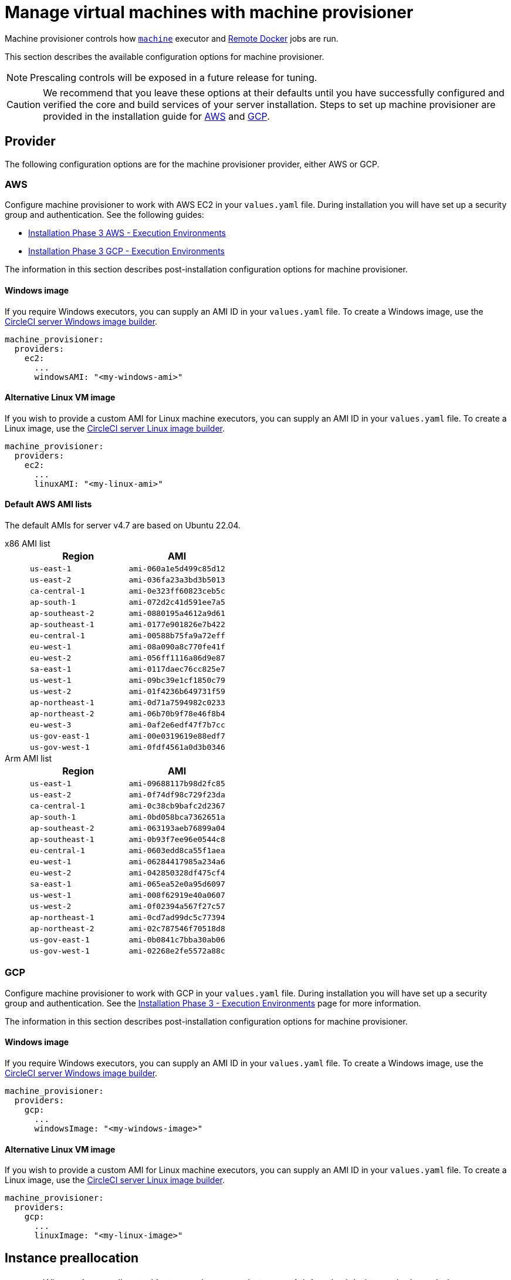 = Manage virtual machines with machine provisioner
:page-noindex: true
:page-platform: Server v4.7, Server Admin
:page-description: CircleCI server v4.7 machine provisioner service controls how machine executor (Linux and Windows images) and Remote Docker jobs are run.
:icons: font
:toc: macro
:toc-title:

Machine provisioner controls how xref:reference:ROOT:configuration-reference.adoc#machine[`machine`] executor and xref:guides:execution-managed:building-docker-images.adoc[Remote Docker] jobs are run.

This section describes the available configuration options for machine provisioner.

NOTE: Prescaling controls will be exposed in a future release for tuning.

CAUTION: We recommend that you leave these options at their defaults until you have successfully configured and verified the core and build services of your server installation. Steps to set up machine provisioner are provided in the installation guide for xref:installation:phase-3-aws-execution-environments.adoc#aws-machine-provisioner[AWS] and xref:installation:phase-3-gcp-execution-environments.adoc#gcp-authentication[GCP].

[#provider]
== Provider
The following configuration options are for the machine provisioner provider, either AWS or GCP.

[#aws]
=== AWS
Configure machine provisioner to work with AWS EC2 in your `values.yaml` file. During installation you will have set up a security group and authentication. See the following guides:

* xref:installation:phase-3-aws-execution-environments.adoc#machine-provisioner[Installation Phase 3 AWS - Execution Environments]
* xref:installation:phase-3-gcp-execution-environments.adoc#machine-provisioner[Installation Phase 3 GCP - Execution Environments]

The information in this section describes post-installation configuration options for machine provisioner.

[#windows-image-aws]
==== Windows image

If you require Windows executors, you can supply an AMI ID in your `values.yaml` file. To create a Windows image, use the link:https://github.com/CircleCI-Public/circleci-server-windows-image-builder[CircleCI server Windows image builder].

[source,yaml]
----
machine_provisioner:
  providers:
    ec2:
      ...
      windowsAMI: "<my-windows-ami>"
----

[#linux-image-aws]
==== Alternative Linux VM image

If you wish to provide a custom AMI for Linux machine executors, you can supply an AMI ID in your `values.yaml` file. To create a Linux image, use the link:https://github.com/CircleCI-Public/circleci-server-linux-image-builder[CircleCI server Linux image builder].

[source,yaml]
----
machine_provisioner:
  providers:
    ec2:
      ...
      linuxAMI: "<my-linux-ami>"
----

[#default-aws-ami-lists]
==== Default AWS AMI lists

The default AMIs for server v4.7 are based on Ubuntu 22.04.

[tabs]
====
x86 AMI list::
+
--
[.table.table-striped]
[cols=2*, options="header", stripes=even]
|===
| Region
| AMI

| `us-east-1`
| `ami-060a1e5d499c85d12`

| `us-east-2`
| `ami-036fa23a3bd3b5013`

| `ca-central-1`
| `ami-0e323ff60823ceb5c`

| `ap-south-1`
| `ami-072d2c41d591ee7a5`

| `ap-southeast-2`
| `ami-0880195a4612a9d61`

| `ap-southeast-1`
| `ami-0177e901826e7b422`

| `eu-central-1`
| `ami-00588b75fa9a72eff`

| `eu-west-1`
| `ami-08a090a8c770fe41f`

| `eu-west-2`
| `ami-056ff1116a86d9e87`

| `sa-east-1`
| `ami-0117daec76cc825e7`

| `us-west-1`
| `ami-09bc39e1cf1850c79`

| `us-west-2`
| `ami-01f4236b649731f59`

| `ap-northeast-1`
| `ami-0d71a7594982c0233`

| `ap-northeast-2`
| `ami-06b70b9f78e46f8b4`

| `eu-west-3`
| `ami-0af2e6edf47f7b7cc`

| `us-gov-east-1`
| `ami-00e0319619e88edf7`

| `us-gov-west-1`
| `ami-0fdf4561a0d3b0346`
|===
--
Arm AMI list::
+
--
[.table.table-striped]
[cols=2*, options="header", stripes=even]
|===
| Region
| AMI

|`us-east-1`
|`ami-09688117b98d2fc85`

|`us-east-2`
|`ami-0f74df98c729f23da`

|`ca-central-1`
|`ami-0c38cb9bafc2d2367`

|`ap-south-1`
|`ami-0bd058bca7362651a`

|`ap-southeast-2`
|`ami-063193aeb76899a04`

|`ap-southeast-1`
|`ami-0b93f7ee96e0544c8`

|`eu-central-1`
|`ami-0603edd8ca55f1aea`

|`eu-west-1`
|`ami-06284417985a234a6`

|`eu-west-2`
|`ami-042850328df475cf4`

|`sa-east-1`
|`ami-065ea52e0a95d6097`

|`us-west-1`
|`ami-008f62919e40a0607`

|`us-west-2`
|`ami-0f02394a567f27c57`

|`ap-northeast-1`
|`ami-0cd7ad99dc5c77394`

|`ap-northeast-2`
|`ami-02c787546f70518d8`

|`us-gov-east-1`
|`ami-0b0841c7bba30ab06`

|`us-gov-west-1`
|`ami-02268e2fe5572a88c`
|===
--
====

[#gcp]
=== GCP
Configure machine provisioner to work with GCP in your `values.yaml` file. During installation you will have set up a security group and authentication. See the xref:server-admin:installation:phase-3-gcp-execution-environments.adoc#machine-provisioner[Installation Phase 3 - Execution Environments] page for more information.

The information in this section describes post-installation configuration options for machine provisioner.

[#windows-image-gcp]
==== Windows image

If you require Windows executors, you can supply an AMI ID in your `values.yaml` file. To create a Windows image, use the link:https://github.com/CircleCI-Public/circleci-server-windows-image-builder[CircleCI server Windows image builder].

[source,yaml]
----
machine_provisioner:
  providers:
    gcp:
      ...
      windowsImage: "<my-windows-image>"
----

[#linux-image-gcp]
==== Alternative Linux VM image

If you wish to provide a custom AMI for Linux machine executors, you can supply an AMI ID in your `values.yaml` file. To create a Linux image, use the link:https://github.com/CircleCI-Public/circleci-server-linux-image-builder[CircleCI server Linux image builder].

[source,yaml]
----
machine_provisioner:
  providers:
    gcp:
      ...
      linuxImage: "<my-linux-image>"
----

[#instance-preallocation]
== Instance preallocation

CAUTION: When using preallocated instances be aware that a cron job is scheduled to cycle through these instances once per minute to ensure they do not end up in an unworkable state.

To configure server to keep instances preallocated, use the keys shown in the following `machine-provisioner-config.yaml` examples:

NOTE: For a full list of options, see the xref:installation:installation-reference.adoc#all-values-yaml-options[Installation Reference] page.

[source,yaml]
----
# -- Configuration options for, and numbers of, prescaled instances for remote Docker jobs.
preboot:
   scheduled:
       - executor: linux
         class: medium
         image: docker-default
         cron: ""
         count: 2
----

[source,yaml]
----
# -- Configuration options for, and numbers of, prescaled instances for machine jobs.
preboot:
   scheduled:
     - executor: linux
       class: medium
       image: default
       cron: ""
       count: 2
----

[#apply-changes]
== Apply changes

Apply the changes made to your `values.yaml` file:

[source,shell,subs=attributes+]
----
namespace=<your-namespace>
helm upgrade circleci-server oci://cciserver.azurecr.io/circleci-server -n $namespace --version {serverversion47} -f <path-to-values.yaml>
----
